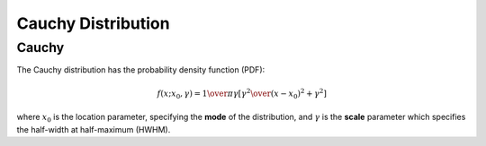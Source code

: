 *******************************
Cauchy Distribution
*******************************

Cauchy
--------

The Cauchy distribution has the probability density function (PDF):

.. math::

    f(x;x_{0},\gamma )={1 \over \pi \gamma }\left[{\gamma ^{2} \over (x-x_{0})^{2}+\gamma ^{2}}\right]


where :math:`x_{0}` is the location parameter, specifying the **mode** of the distribution, and :math:`\gamma` is the **scale** parameter which specifies the half-width at half-maximum (HWHM).

